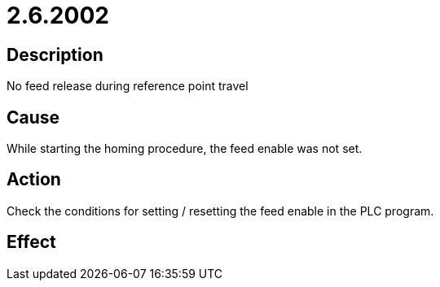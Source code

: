= 2.6.2002
:imagesdir: img

== Description
No feed release during reference point travel

== Cause
While starting the homing procedure, the feed enable was not set.

== Action
Check the conditions for setting / resetting the feed enable in the PLC program.

== Effect
 

